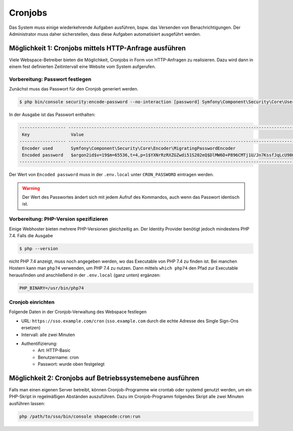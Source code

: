 Cronjobs
========

Das System muss einige wiederkehrende Aufgaben ausführen, bspw. das Versenden von Benachrichtigungen. Der Administrator
muss daher sicherstellen, dass diese Aufgaben automatisiert ausgeführt werden.

Möglichkeit 1: Cronjobs mittels HTTP-Anfrage ausführen
------------------------------------------------------

Viele Webspace-Betreiber bieten die Möglichkeit, Cronjobs in Form von HTTP-Anfragen zu realisieren. Dazu wird dann in
einem fest definierten Zeitintervall eine Website vom System aufgerufen.

Vorbereitung: Passwort festlegen
################################

Zunächst muss das Passwort für den Cronjob generiert werden.

.. code-block:: shell

    $ php bin/console security:encode-password --no-interaction [password] Symfony\Component\Security\Core\User\User

In der Ausgabe ist das Passwort enthalten:

.. code-block:: shell

 ------------------ ---------------------------------------------------------------------------------------------------
  Key                Value
 ------------------ ---------------------------------------------------------------------------------------------------
  Encoder used       Symfony\Component\Security\Core\Encoder\MigratingPasswordEncoder
  Encoded password   $argon2id$v=19$m=65536,t=4,p=1$YXNrRzRXZGZwdi51S202eQ$DlMW6D+P896CMTj1U/Jn7KssfJqLcU98Q+lIm+AVOmk
 ------------------ ---------------------------------------------------------------------------------------------------

Der Wert von ``Encoded password`` muss in der ``.env.local`` unter ``CRON_PASSWORD`` eintragen werden.

.. warning:: Der Wert des Passwortes ändert sich mit jedem Aufruf des Kommandos, auch wenn das Passwort identisch ist.

Vorbereitung: PHP-Version spezifizieren
#######################################

Einige Webhoster bieten mehrere PHP-Versionen gleichzeitig an. Der Identity Provider benötigt jedoch mindestens PHP 7.4.
Falls die Ausgabe

.. code-block:: shell

    $ php --version

nicht PHP 7.4 anzeigt, muss noch angegeben werden, wo das Executable von PHP 7.4 zu finden ist. Bei manchen Hostern kann
man ``php74`` verwenden, um PHP 7.4 zu nutzen. Dann mittels ``which php74`` den Pfad zur Executable herausfinden und anschließend
in der ``.env.local`` (ganz unten) ergänzen:

.. code-block:: text

    PHP_BINARY=/usr/bin/php74

Cronjob einrichten
##################

Folgende Daten in der Cronjob-Verwaltung des Webspace festlegen

- URL: ``https://sso.example.com/cron`` (``sso.example.com`` durch die echte Adresse des Single Sign-Ons ersetzen)
- Intervall: alle zwei Minuten
- Authentifizierung:
    - Art: HTTP-Basic
    - Benutzername: cron
    - Passwort: wurde oben festgelegt

Möglichkeit 2: Cronjobs auf Betriebssystemebene ausführen
---------------------------------------------------------

Falls man einen eigenen Server betreibt, können Cronjob-Programme wie crontab oder systemd genutzt werden, um ein PHP-Skript
in regelmäßigen Abständen auszuführen. Dazu im Cronjob-Programm folgendes Skript alle zwei Minuten ausführen lassen:

.. code-block:: shell

    php /path/to/sso/bin/console shapecode:cron:run

